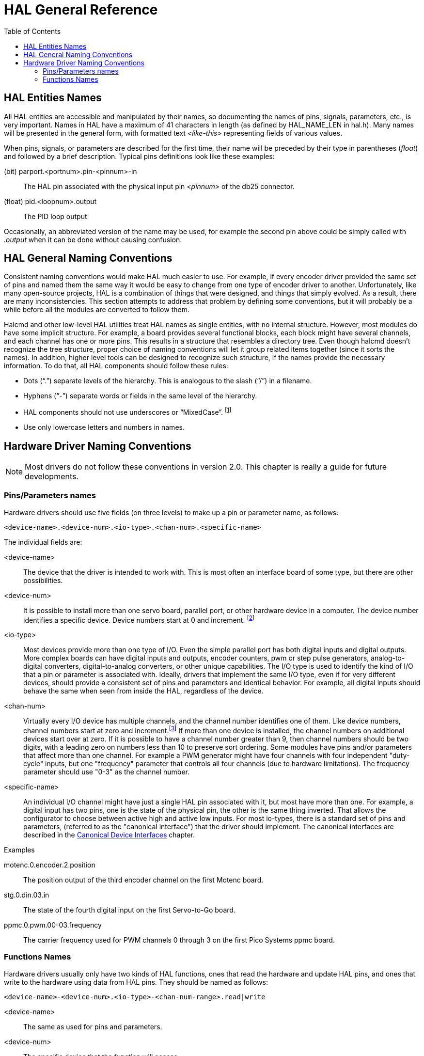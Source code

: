 :lang: en
:toc:

[[cha:hal-general-reference]]
= HAL General Reference(((HAL General Reference)))

[[sec:hal-gr:names]]
== HAL Entities Names(((HAL Entities Names)))

All HAL entities are accessible and manipulated by their
names, so documenting the names of pins, signals, parameters, etc., is
very important. Names in HAL have a maximum of 41 characters in length
(as defined by HAL_NAME_LEN in hal.h). Many names will be presented in
the general form, with formatted text _<like-this>_ representing fields
of various values.

When pins, signals, or parameters are described for the first time,
their name will be preceded by their type in parentheses (_float_) and
followed by a brief description. Typical pins definitions look like these
examples:

(bit) parport.<portnum>.pin-<pinnum>-in::
  The HAL pin associated with the physical input pin _<pinnum>_ of the
  db25 connector.

(float) pid.<loopnum>.output::
  The PID loop output

Occasionally, an abbreviated version of the name may be used, for example
the second pin above could be simply called with _.output_ when it can be
done without causing confusion.

[[sec:hal-gr:namming-conventions]]
== HAL General Naming Conventions(((HAL General Naming Conventions)))

Consistent naming conventions would make HAL much easier to use. For
example, if every encoder driver provided the same set of pins and
named them the same way it would be easy to change from one type of
encoder driver to another. Unfortunately, like many open-source
projects, HAL is a combination of things that were designed, and things
that simply evolved. As a result, there are many inconsistencies. This
section attempts to address that problem by defining some conventions,
but it will probably be a while before all the modules are converted to
follow them.

Halcmd and other low-level HAL utilities treat HAL names as single
entities, with no internal structure. However, most modules do have
some implicit structure. For example, a board provides several
functional blocks, each block might have several channels, and each
channel has one or more pins. This results in a structure that
resembles a directory tree. Even though halcmd doesn't recognize the
tree structure, proper choice of naming conventions will let it group
related items together (since it sorts the names). In addition, higher
level tools can be designed to recognize such structure, if the names
provide the necessary information. To do that, all HAL components should
follow these rules:

- Dots (“.”) separate levels of the hierarchy.
  This is analogous to the slash (“/”) in a filename.
- Hyphens (“-”) separate words or fields in the same level of the hierarchy.
- HAL components should not use underscores or “MixedCase”.
  footnote:[Underlined characters have been removed, but there are still
  a few cases of broken mixture, for example _pid.0.Pgain_ in place of
  _pid.0.p-gain_.]
- Use only lowercase letters and numbers in names.

[[sec:hal-gr:hardware-drivers-naming]]
== Hardware Driver Naming Conventions(((HAL Hardware Driver Naming Conventions)))

[NOTE]
====
Most drivers do not follow these conventions in version 2.0.
This chapter is really a guide for future developments.
====

[[sub:hal-gr:hw-drv:pin-parameter-names]]
=== Pins/Parameters names(((HAL Hardware Driver Pins/Parameters Names)))

Hardware drivers should use five fields (on three levels) to make up a
pin or parameter name, as follows:

----
<device-name>.<device-num>.<io-type>.<chan-num>.<specific-name>
----

The individual fields are:

<device-name>::
  The device that the driver is intended to work with. This is most
  often an interface board of some type, but there are other
  possibilities.

<device-num>::
  It is possible to install more than one servo board, parallel port,
  or other hardware device in a computer. The device number identifies a
  specific device. Device numbers start at 0 and increment. footnote:[Some
  hardwares use jumpers or other devices to define a specific identification
  for each. Ideally, the driver provides a way for the user to say, the _device-num 0
  is specific to the device that has ID XXX_, its subsets will all carry a
  number starting with 0. But at present, some drivers use the ID directly
  as the peripheral number. Which means it is possible to have a device
  number 2, without having any in number 0. This is a bug that should
  disappear in version 2.1.]
//FIXME Has this indeed been fixed and footnote should be removed

<io-type>::
  Most devices provide more than one type of I/O. Even the simple
  parallel port has both digital inputs and digital outputs. More complex
  boards can have digital inputs and outputs, encoder counters, pwm or
  step pulse generators, analog-to-digital converters, digital-to-analog
  converters, or other unique capabilities. The I/O type is used to
  identify the kind of I/O that a pin or parameter is associated with.
  Ideally, drivers that implement the same I/O type, even if for very
  different devices, should provide a consistent set of pins and
  parameters and identical behavior. For example, all digital inputs
  should behave the same when seen from inside the HAL, regardless of the
  device.

<chan-num>::
  Virtually every I/O device has multiple channels, and the channel
  number identifies one of them. Like device numbers, channel numbers
  start at zero and increment.footnote:[One exception to the
  "channel numbers start at zero" rule is
  the parallel port. Its HAL pins are numbered with the corresponding pin
  number on the DB-25 connector. This is convenient for wiring, but
  inconsistent with other drivers. There is some debate over whether this
  is a bug or a feature.]
  If more than one device is installed, the channel numbers on
  additional devices start over at zero. If it is possible to have a
  channel number greater than 9, then channel numbers should be two
  digits, with a leading zero on numbers less than 10 to preserve sort
  ordering. Some modules have pins and/or parameters that affect more
  than one channel. For example a PWM generator might have four channels
  with four independent "duty-cycle" inputs, but one "frequency"
  parameter that controls all four channels (due to hardware
  limitations). The frequency parameter should use "0-3" as the channel
  number.

<specific-name>::
  An individual I/O channel might have just a single HAL pin associated
  with it, but most have more than one. For example, a digital input has
  two pins, one is the state of the physical pin, the other is the same
  thing inverted. That allows the configurator to choose between active
  high and active low inputs. For most io-types, there is a standard set
  of pins and parameters, (referred to as the "canonical interface") that
  the driver should implement. The canonical interfaces are described in
  the <<cha:hal-canonical-device-interfaces,Canonical Device Interfaces>>
  chapter.

.Examples

motenc.0.encoder.2.position::
  The position output of the third encoder channel on the first
  Motenc board.

stg.0.din.03.in::
  The state of the fourth digital input on the first Servo-to-Go
  board.

ppmc.0.pwm.00-03.frequency::
  The carrier frequency used for PWM channels 0 through 3 on the first
  Pico Systems ppmc board.

[[sub:hal-gr:hw-drv:functions-names]]
=== Functions Names(((HAL Hardware Driver Functions Names)))

Hardware drivers usually only have two kinds of HAL functions, ones
that read the hardware and update HAL pins, and ones that write to the
hardware using data from HAL pins. They should be named as follows:

----
<device-name>-<device-num>.<io-type>-<chan-num-range>.read|write
----

<device-name>::
  The same as used for pins and parameters.

<device-num>::
  The specific device that the function will access.

<io-type>::
  Optional. A function may access all of the I/O on a board, or it may
  access only a certain type. For example, there may be independent
  functions for reading encoder counters and reading digital I/O. If such
  independent functions exist, the <io-type> field identifies the type of
  I/O they access. If a single function reads all I/O provided by the
  board, <io-type> is not used.
  footnote:[Note to driver programmers: do NOT implement separate
  functions for different I/O types unless they are interruptible and can
  work in independent threads. If interrupting an encoder read, reading
  digital inputs, and then resuming the encoder read will cause problems,
  then implement a single function that does everything.]

<chan-num-range>::
  Optional. Used only if the <io-type> I/O is broken into groups and
  accessed by different functions.

read|write::
  Indicates whether the function reads the hardware or writes to it.

.Examples

motenc.0.encoder.read::
  Reads all encoders on the first motenc board.

generic8255.0.din.09-15.read::
  Reads the second 8 bit port on the first generic 8255 based
  digital I/O board.

ppmc.0.write::
  Writes all outputs (step generators, pwm, DACs, and digital) on
  the first Pico Systems ppmc board.

// vim: set syntax=asciidoc:
